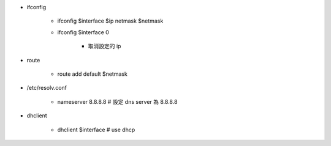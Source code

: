 - ifconfig

    - ifconfig $interface $ip netmask $netmask

    - ifconfig $interface 0 
        
        - 取消設定的 ip

- route

    - route add default $netmask

- /etc/resolv.conf
    
    - nameserver 8.8.8.8 # 設定 dns server 為 8.8.8.8

- dhclient

    - dhclient $interface # use dhcp

